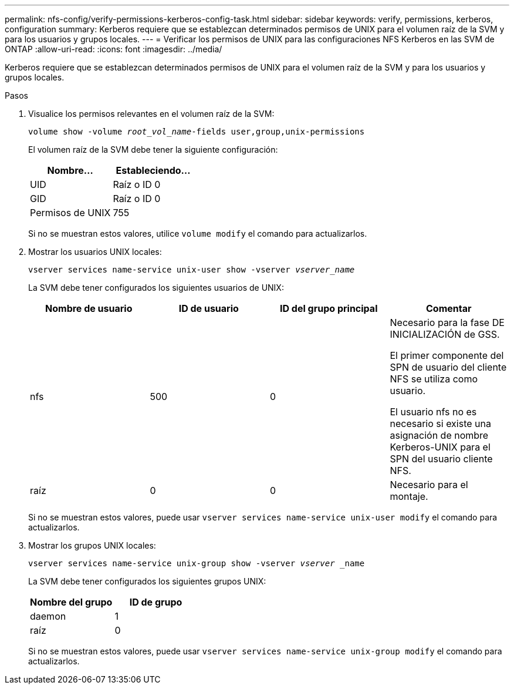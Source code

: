 ---
permalink: nfs-config/verify-permissions-kerberos-config-task.html 
sidebar: sidebar 
keywords: verify, permissions, kerberos, configuration 
summary: Kerberos requiere que se establezcan determinados permisos de UNIX para el volumen raíz de la SVM y para los usuarios y grupos locales. 
---
= Verificar los permisos de UNIX para las configuraciones NFS Kerberos en las SVM de ONTAP
:allow-uri-read: 
:icons: font
:imagesdir: ../media/


[role="lead"]
Kerberos requiere que se establezcan determinados permisos de UNIX para el volumen raíz de la SVM y para los usuarios y grupos locales.

.Pasos
. Visualice los permisos relevantes en el volumen raíz de la SVM:
+
`volume show -volume _root_vol_name_-fields user,group,unix-permissions`

+
El volumen raíz de la SVM debe tener la siguiente configuración:

+
|===
| Nombre... | Estableciendo... 


 a| 
UID
 a| 
Raíz o ID 0



 a| 
GID
 a| 
Raíz o ID 0



 a| 
Permisos de UNIX
 a| 
755

|===
+
Si no se muestran estos valores, utilice `volume modify` el comando para actualizarlos.

. Mostrar los usuarios UNIX locales:
+
`vserver services name-service unix-user show -vserver _vserver_name_`

+
La SVM debe tener configurados los siguientes usuarios de UNIX:

+
|===
| Nombre de usuario | ID de usuario | ID del grupo principal | Comentar 


 a| 
nfs
 a| 
500
 a| 
0
 a| 
Necesario para la fase DE INICIALIZACIÓN de GSS.

El primer componente del SPN de usuario del cliente NFS se utiliza como usuario.

El usuario nfs no es necesario si existe una asignación de nombre Kerberos-UNIX para el SPN del usuario cliente NFS.



 a| 
raíz
 a| 
0
 a| 
0
 a| 
Necesario para el montaje.

|===
+
Si no se muestran estos valores, puede usar `vserver services name-service unix-user modify` el comando para actualizarlos.

. Mostrar los grupos UNIX locales:
+
`vserver services name-service unix-group show -vserver _vserver_ _name`

+
La SVM debe tener configurados los siguientes grupos UNIX:

+
|===
| Nombre del grupo | ID de grupo 


 a| 
daemon
 a| 
1



 a| 
raíz
 a| 
0

|===
+
Si no se muestran estos valores, puede usar `vserver services name-service unix-group modify` el comando para actualizarlos.


